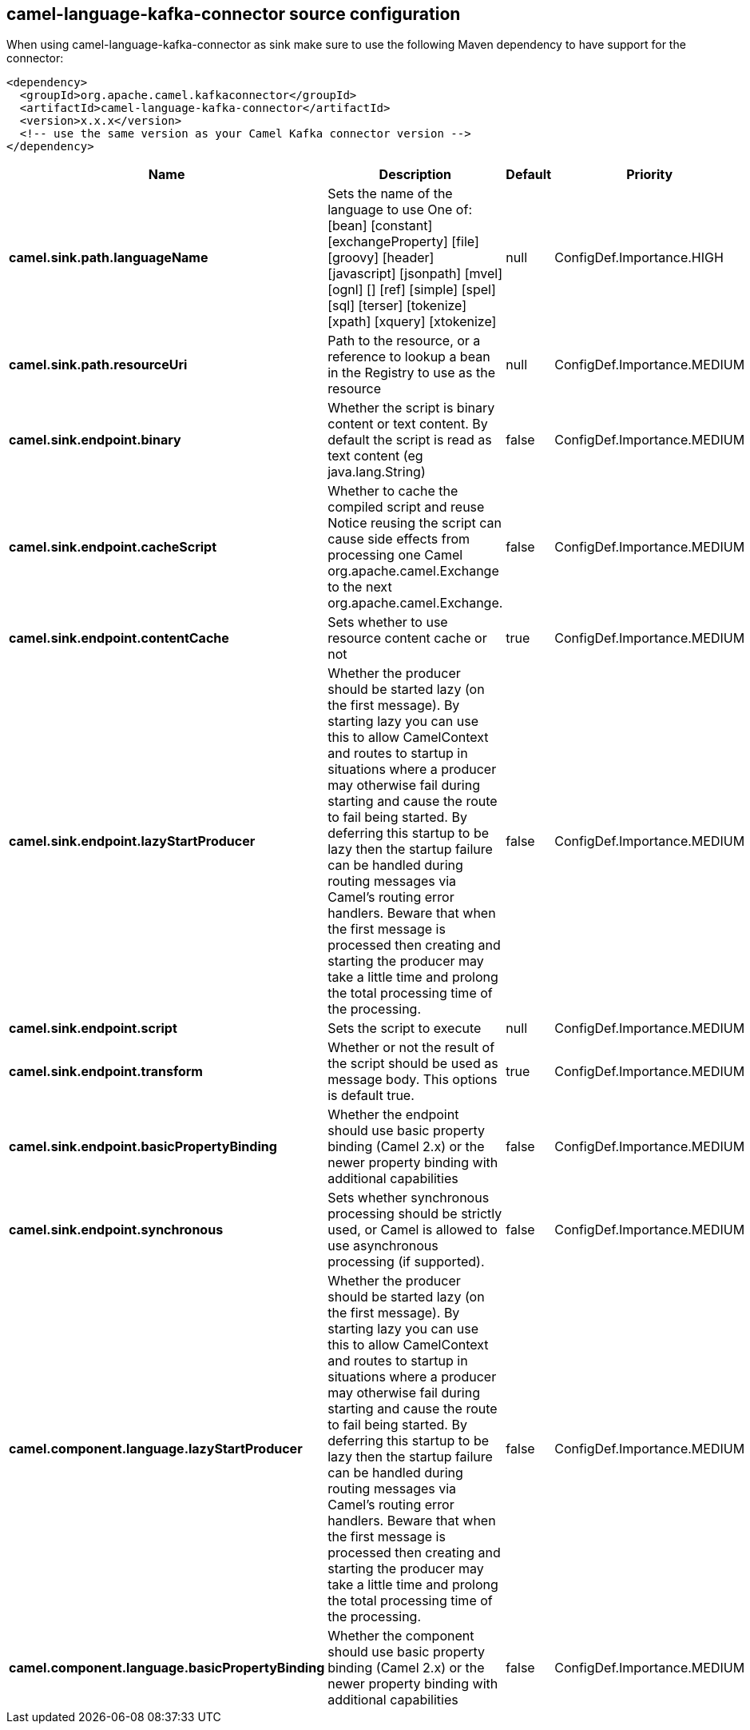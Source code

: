 // kafka-connector options: START
[[camel-language-kafka-connector-source]]
== camel-language-kafka-connector source configuration

When using camel-language-kafka-connector as sink make sure to use the following Maven dependency to have support for the connector:

[source,xml]
----
<dependency>
  <groupId>org.apache.camel.kafkaconnector</groupId>
  <artifactId>camel-language-kafka-connector</artifactId>
  <version>x.x.x</version>
  <!-- use the same version as your Camel Kafka connector version -->
</dependency>
----


[width="100%",cols="2,5,^1,2",options="header"]
|===
| Name | Description | Default | Priority
| *camel.sink.path.languageName* | Sets the name of the language to use One of: [bean] [constant] [exchangeProperty] [file] [groovy] [header] [javascript] [jsonpath] [mvel] [ognl] [] [ref] [simple] [spel] [sql] [terser] [tokenize] [xpath] [xquery] [xtokenize] | null | ConfigDef.Importance.HIGH
| *camel.sink.path.resourceUri* | Path to the resource, or a reference to lookup a bean in the Registry to use as the resource | null | ConfigDef.Importance.MEDIUM
| *camel.sink.endpoint.binary* | Whether the script is binary content or text content. By default the script is read as text content (eg java.lang.String) | false | ConfigDef.Importance.MEDIUM
| *camel.sink.endpoint.cacheScript* | Whether to cache the compiled script and reuse Notice reusing the script can cause side effects from processing one Camel org.apache.camel.Exchange to the next org.apache.camel.Exchange. | false | ConfigDef.Importance.MEDIUM
| *camel.sink.endpoint.contentCache* | Sets whether to use resource content cache or not | true | ConfigDef.Importance.MEDIUM
| *camel.sink.endpoint.lazyStartProducer* | Whether the producer should be started lazy (on the first message). By starting lazy you can use this to allow CamelContext and routes to startup in situations where a producer may otherwise fail during starting and cause the route to fail being started. By deferring this startup to be lazy then the startup failure can be handled during routing messages via Camel's routing error handlers. Beware that when the first message is processed then creating and starting the producer may take a little time and prolong the total processing time of the processing. | false | ConfigDef.Importance.MEDIUM
| *camel.sink.endpoint.script* | Sets the script to execute | null | ConfigDef.Importance.MEDIUM
| *camel.sink.endpoint.transform* | Whether or not the result of the script should be used as message body. This options is default true. | true | ConfigDef.Importance.MEDIUM
| *camel.sink.endpoint.basicPropertyBinding* | Whether the endpoint should use basic property binding (Camel 2.x) or the newer property binding with additional capabilities | false | ConfigDef.Importance.MEDIUM
| *camel.sink.endpoint.synchronous* | Sets whether synchronous processing should be strictly used, or Camel is allowed to use asynchronous processing (if supported). | false | ConfigDef.Importance.MEDIUM
| *camel.component.language.lazyStartProducer* | Whether the producer should be started lazy (on the first message). By starting lazy you can use this to allow CamelContext and routes to startup in situations where a producer may otherwise fail during starting and cause the route to fail being started. By deferring this startup to be lazy then the startup failure can be handled during routing messages via Camel's routing error handlers. Beware that when the first message is processed then creating and starting the producer may take a little time and prolong the total processing time of the processing. | false | ConfigDef.Importance.MEDIUM
| *camel.component.language.basicPropertyBinding* | Whether the component should use basic property binding (Camel 2.x) or the newer property binding with additional capabilities | false | ConfigDef.Importance.MEDIUM
|===
// kafka-connector options: END

